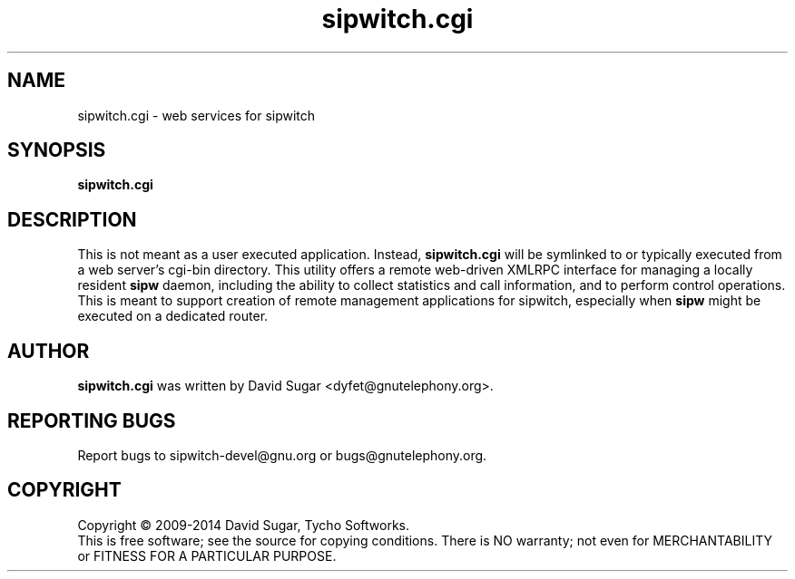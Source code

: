 .\" sipwitch.cgi - web services for sipwitch.
.\" Copyright (c) 2009-2014 David Sugar <dyfet@gnutelephony.org>
.\"
.\" This manual page is free software; you can redistribute it and/or modify
.\" it under the terms of the GNU General Public License as published by
.\" the Free Software Foundation; either version 3 of the License, or
.\" (at your option) any later version.
.\"
.\" This program is distributed in the hope that it will be useful,
.\" but WITHOUT ANY WARRANTY; without even the implied warranty of
.\" MERCHANTABILITY or FITNESS FOR A PARTICULAR PURPOSE.  See the
.\" GNU General Public License for more details.
.\"
.\" You should have received a copy of the GNU Lesser General Public License
.\" along with this program.  If not, see <http://www.gnu.org/licenses/>.
.\"
.\" This manual page is written especially for Debian GNU/Linux.
.\"
.TH sipwitch.cgi "8" "December 2009" "GNU SIP Witch" "GNU Telephony"
.SH NAME
sipwitch.cgi \- web services for sipwitch
.SH SYNOPSIS
.B sipwitch.cgi
.SH DESCRIPTION
This is not meant as a user executed application.  Instead, \fBsipwitch.cgi\fR
will be symlinked to or typically executed from a web server's cgi-bin
directory.  This utility offers a remote web-driven XMLRPC interface for
managing a locally resident \fBsipw\fR daemon, including the ability to collect
statistics and call information, and to perform control operations.  This is
meant to support creation of remote management applications for sipwitch,
especially when \fBsipw\fR might be executed on a dedicated router.
.SH AUTHOR
.B sipwitch.cgi
was written by David Sugar <dyfet@gnutelephony.org>.
.SH "REPORTING BUGS"
Report bugs to sipwitch-devel@gnu.org or bugs@gnutelephony.org.
.SH COPYRIGHT
Copyright \(co 2009-2014 David Sugar, Tycho Softworks.
.br
This is free software; see the source for copying conditions.  There is NO
warranty; not even for MERCHANTABILITY or FITNESS FOR A PARTICULAR
PURPOSE.

